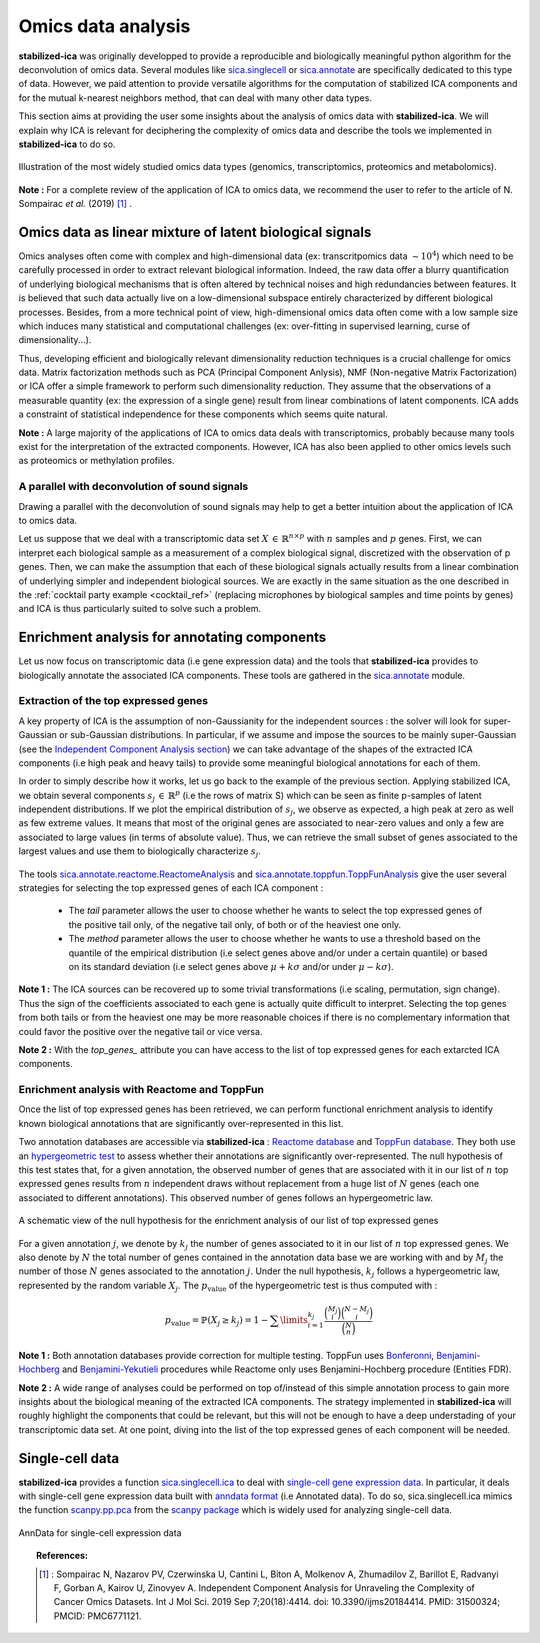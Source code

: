 Omics data analysis
===================
**stabilized-ica** was originally developped to provide a reproducible and biologically meaningful python algorithm for the deconvolution of omics data. Several modules like `sica.singlecell <modules/generated/sica.singlecell.ica.html#sica.singlecell.ica>`_ or `sica.annotate <modules/classes.html#sica-annotate-biological-annotation-of-ica-components>`_ are specifically dedicated to this type of data. However, we paid attention to provide versatile algorithms for the computation of stabilized ICA components and for the mutual k-nearest neighbors method, that can deal with many other data types.

This section aims at providing the user some insights about the analysis of omics data with **stabilized-ica**. We will explain why ICA is relevant for deciphering the complexity of omics data and describe the tools we implemented in **stabilized-ica** to do so.

.. figure:: images/multi_omics.png
   :align: center
   :scale: 35 %
   
   Illustration of the most widely studied omics data types (genomics, transcriptomics, proteomics and metabolomics).

**Note :** For a complete review of the application of ICA to omics data, we recommend the user to refer to the article of N. Sompairac *et al.* (2019) [1]_ .

Omics data as linear mixture of latent biological signals
---------------------------------------------------------
Omics analyses often come with complex and high-dimensional data (ex: transcritpomics data :math:`\sim 10^4`) which need to be carefully processed in order to extract relevant biological information. Indeed, the raw data offer a blurry quantification of underlying biological mechanisms that is often altered by technical noises and high redundancies between features. It is believed that such data actually live on a low-dimensional subspace entirely characterized by different biological processes.
Besides, from a more technical point of view, high-dimensional omics data often come with a low sample size which induces many statistical and computational challenges (ex: over-fitting in supervised learning, curse of dimensionality...).

Thus, developing efficient and biologically relevant dimensionality reduction techniques is a crucial challenge for omics data. Matrix factorization methods such as PCA (Principal Component Anlysis), NMF (Non-negative Matrix Factorization) or ICA offer a simple framework to perform such dimensionality reduction. They assume that the observations of a measurable quantity (ex: the expression of a single gene) result from linear combinations of latent components.
ICA adds a constraint of statistical independence for these components which seems quite natural.

**Note :** A large majority of the applications of ICA to omics data deals with transcriptomics, probably because many tools exist for the interpretation of the extracted components. However, ICA has also been applied to other omics levels such as proteomics or methylation profiles.

A parallel with deconvolution of sound signals
______________________________________________
Drawing a parallel with the deconvolution of sound signals may help to get a better intuition about the application of ICA to omics data. 

Let us suppose that we deal with a transcriptomic data set :math:`X \, \in \, \mathbb{R}^{n \times p}` with :math:`n` samples and :math:`p` genes. First, we can interpret each biological sample as a measurement of a complex biological signal, discretized with the observation of p genes.
Then, we can make the assumption that each of these biological signals actually results from a linear combination of underlying simpler and independent biological sources. We are exactly in the same situation as the one described in the :ref:`cocktail party example <cocktail_ref>` (replacing microphones by biological samples and time points by genes) and ICA is thus particularly suited to solve such a problem.

.. figure:: images/omics.png
   :align: center

Enrichment analysis for annotating components
---------------------------------------------
Let us now focus on transcriptomic data (i.e gene expression data) and the tools that **stabilized-ica** provides to biologically annotate the associated ICA components. These tools are gathered in the `sica.annotate <modules/classes.html#sica-annotate-biological-annotation-of-ica-components>`_ module. 

Extraction of the top expressed genes
_____________________________________
A key property of ICA is the assumption of non-Gaussianity for the independent sources : the solver will look for super-Gaussian or sub-Gaussian distributions. In particular, if we assume and impose the sources to be mainly super-Gaussian (see the `Independent Component Analysis section <ICA.html>`_) we can take advantage of the shapes of the extracted ICA components (i.e high peak and heavy tails) to provide some meaningful biological annotations for each of them.

In order to simply describe how it works, let us go back to the example of the previous section. Applying stabilized ICA, we obtain several components :math:`s_j \, \in \, \mathbb{R}^{p}` (i.e the rows of matrix S) which can be seen as finite p-samples of latent independent distributions. If we plot the empirical distribution of :math:`s_j`, we observe as expected, a high peak at zero as well as few extreme values. It means that most of the original genes are associated to near-zero values and only a few are associated to large values (in terms of absolute value). Thus, we can retrieve the small subset of genes associated to the largest values and use them to biologically characterize :math:`s_j`.

.. figure:: images/super_gaussian.png
   :align: center
   :scale: 50 %

The tools `sica.annotate.reactome.ReactomeAnalysis <modules/generated/sica.annotate.reactome.ReactomeAnalysis.html#sica.annotate.reactome.ReactomeAnalysis>`_ and `sica.annotate.toppfun.ToppFunAnalysis <modules/generated/sica.annotate.toppfun.ToppFunAnalysis.html#sica.annotate.toppfun.ToppFunAnalysis>`_ give the user several strategies for selecting the top expressed genes of each ICA component :

   * The `tail` parameter allows the user to choose whether he wants to select the top expressed genes of the positive tail only, of the negative tail only, of both or of the heaviest one only.
   * The `method` parameter allows the user to choose whether he wants to use a threshold based on the quantile of the empirical distribution (i.e select genes above and/or under a certain quantile) or based on its standard deviation (i.e select genes above :math:`\mu + k \sigma` and/or under :math:`\mu - k \sigma`).

**Note 1 :** The ICA sources can be recovered up to some trivial transformations (i.e scaling, permutation, sign change). Thus the sign of the coefficients associated to each gene is actually quite difficult to interpret. Selecting the top genes from both tails or from the heaviest one may be more reasonable choices if there is no complementary information that could favor the positive over the negative tail or vice versa.

**Note 2 :** With the `top_genes_` attribute you can have access to the list of top expressed genes for each extarcted ICA components.

Enrichment analysis with Reactome and ToppFun
______________________________________________
Once the list of top expressed genes has been retrieved, we can perform functional enrichment analysis to identify known biological annotations that are significantly over-represented in this list.

Two annotation databases are accessible via **stabilized-ica** : `Reactome database <https://reactome.org/>`_  and `ToppFun database <https://toppgene.cchmc.org/>`_. They both use an `hypergeometric test <https://en.wikipedia.org/wiki/Hypergeometric_distribution#Hypergeometric_test>`_ to assess whether their annotations are significantly over-represented. The null hypothesis of this test states that, for a given annotation, the observed number of genes that are associated with it in our list of :math:`n` top expressed genes results from :math:`n` independent draws without replacement from a huge list of :math:`N` genes (each one associated to different annotations). This observed number of genes follows an hypergeometric law.

.. figure:: images/hypergeometric.png
   :align: center
   :scale: 40 %

   A schematic view of the null hypothesis for the enrichment analysis of our list of top expressed genes

For a given annotation :math:`j`, we denote by :math:`k_j` the number of genes associated to it in our list of :math:`n` top expressed genes. We also denote by :math:`N` the total number of genes contained in the annotation data base we are working with and by :math:`M_j` the number of those :math:`N` genes associated to the annotation :math:`j`. Under the null hypothesis, :math:`k_j` follows a hypergeometric law, represented by the random variable :math:`X_j`. The :math:`p_{\text{value}}` of the hypergeometric test is thus computed with :

.. math:: p_{\text{value}} = \mathbb{P}(X_j \geq k_j) = 1 - \sum\limits_{i = 1}^{k_j} \dfrac{\binom{M_j}{i}\binom{N - M_j}{i}}{\binom{N}{n}}

**Note 1 :** Both annotation databases provide correction for multiple testing. ToppFun uses `Bonferonni <https://en.wikipedia.org/wiki/Bonferroni_correction>`_, `Benjamini-Hochberg <https://en.wikipedia.org/wiki/False_discovery_rate#Benjamini%E2%80%93Hochberg_procedure>`_ and `Benjamini-Yekutieli <https://en.wikipedia.org/wiki/False_discovery_rate#Benjamini%E2%80%93Yekutieli_procedure>`_ procedures while Reactome only uses Benjamini-Hochberg procedure (Entities FDR).

**Note 2 :** A wide range of analyses could be performed on top of/instead of this simple annotation process to gain more insights about the biological meaning of the extracted ICA components. The strategy implemented in **stabilized-ica** will roughly highlight the components that could be relevant, but this will not be enough to have a deep understading of your transcriptomic data set. At one point, diving into the list of the top expressed genes of each component will be needed.

Single-cell data
----------------
**stabilized-ica** provides a function `sica.singlecell.ica <modules/generated/sica.singlecell.ica.html#sica.singlecell.ica>`_ to deal with `single-cell gene expression data <https://en.wikipedia.org/wiki/Single_cell_sequencing>`_. In particular, it deals with single-cell gene expression data built with `anndata format <https://anndata.readthedocs.io/en/latest/anndata.AnnData.html>`_ (i.e Annotated data). To do so, sica.singlecell.ica mimics the function `scanpy.pp.pca <https://scanpy.readthedocs.io/en/stable/generated/scanpy.pp.pca.html>`_ from the `scanpy package <https://scanpy.readthedocs.io/en/stable/>`_ which is widely used for analyzing single-cell data.

.. figure:: images/anndata.png
   :align: center
   :scale: 40 %

   AnnData for single-cell expression data

.. topic:: References:

    .. [1] : Sompairac N, Nazarov PV, Czerwinska U, Cantini L, Biton A, Molkenov A, Zhumadilov Z, Barillot E, Radvanyi F, Gorban A, Kairov U, Zinovyev A. Independent Component Analysis for Unraveling the Complexity of Cancer Omics Datasets. Int J Mol Sci. 2019 Sep 7;20(18):4414. doi: 10.3390/ijms20184414. PMID: 31500324; PMCID: PMC6771121.
